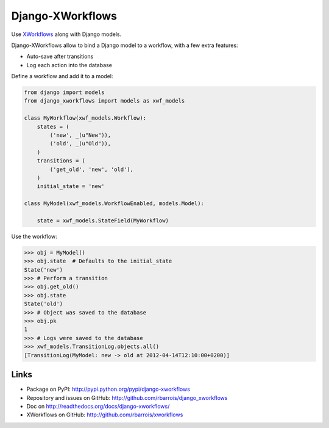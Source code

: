 Django-XWorkflows
=================

Use `XWorkflows <http://github.com/rbarrois/xworkflows/>`_ along with Django models.

Django-XWorkflows allow to bind a Django model to a workflow, with a few extra features:

- Auto-save after transitions
- Log each action into the database

Define a workflow and add it to a model:

.. code-block:: python

    from django import models
    from django_xworkflows import models as xwf_models

    class MyWorkflow(xwf_models.Workflow):
        states = (
            ('new', _(u"New")),
            ('old', _(u"Old")),
        )
        transitions = (
            ('get_old', 'new', 'old'),
        )
        initial_state = 'new'

    class MyModel(xwf_models.WorkflowEnabled, models.Model):

        state = xwf_models.StateField(MyWorkflow)

Use the workflow:

.. code-block:: python

    >>> obj = MyModel()
    >>> obj.state  # Defaults to the initial_state
    State('new')
    >>> # Perform a transition
    >>> obj.get_old()
    >>> obj.state
    State('old')
    >>> # Object was saved to the database
    >>> obj.pk
    1
    >>> # Logs were saved to the database
    >>> xwf_models.TransitionLog.objects.all()
    [TransitionLog(MyModel: new -> old at 2012-04-14T12:10:00+0200)]

Links
-----

* Package on PyPI: http://pypi.python.org/pypi/django-xworkflows
* Repository and issues on GitHub: http://github.com/rbarrois/django_xworkflows
* Doc on http://readthedocs.org/docs/django-xworkflows/
* XWorkflows on GitHub: http://github.com/rbarrois/xworkflows
